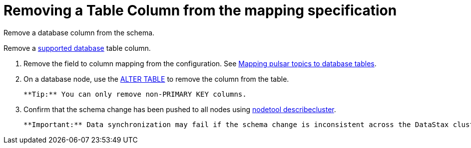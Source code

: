 [#_removing_a_table_column_from_the_mapping_specification_pulsarremovecolumn_task]
= Removing a Table Column from the mapping specification
:imagesdir: _images

Remove a database column from the schema.

Remove a link:../pulsarIntro.md#pulsarIntroduction[supported database] table column.

. Remove the field to column mapping from the configuration.
See xref:../pulsarMapTopicTable.adoc[Mapping pulsar topics to database tables].
. On a database node, use the link:/en/dse/6.7/cql/cql/cql_reference/cql_commands/cqlAlterTable.html[ALTER TABLE] to remove the column from the table.

 **Tip:** You can only remove non-PRIMARY KEY columns.

. Confirm that the schema change has been pushed to all nodes using link:/en/dse/6.8/dse-admin/datastax_enterprise/tools/nodetool/toolsDescribeCluster.html[nodetool describecluster].

 **Important:** Data synchronization may fail if the schema change is inconsistent across the DataStax cluster.
